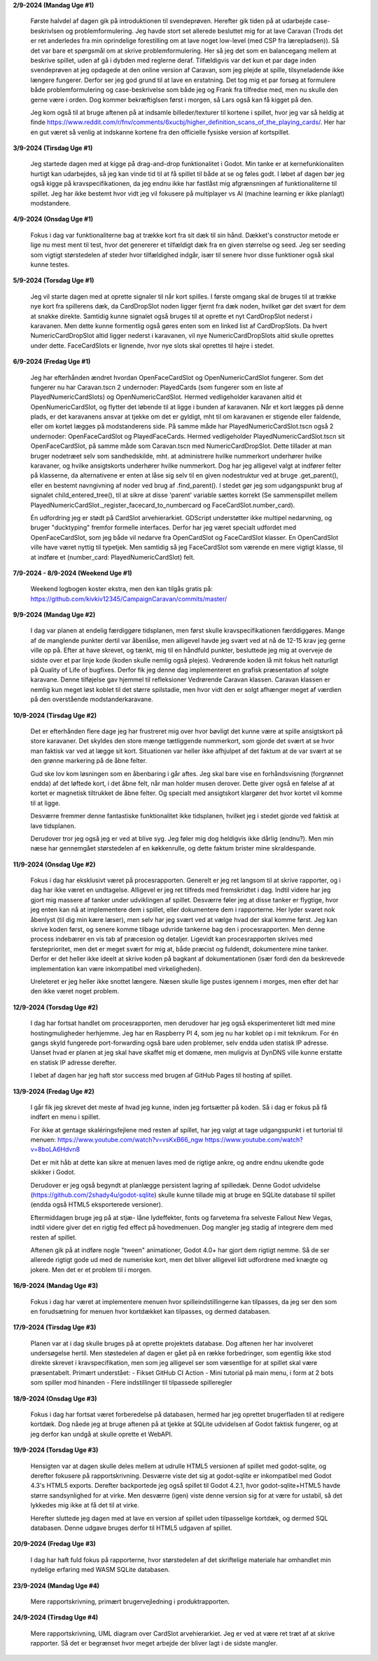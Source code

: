 
**2/9-2024 (Mandag Uge #1)**

    Første halvdel af dagen gik på introduktionen til svendeprøven. Herefter gik tiden på at udarbejde case-beskrivlsen og problemformulering.
    Jeg havde stort set allerede besluttet mig for at lave Caravan (Trods det er ret anderledes fra min oprindelige forestilling om at lave noget low-level (med CSP fra lærepladsen)).
    Så det var bare et spørgsmål om at skrive problemformulering. Her så jeg det som en balancegang mellem at beskrive spillet, uden af gå i dybden med reglerne deraf.
    Tilfældigvis var det kun et par dage inden svendeprøven at jeg opdagede at den online version af Caravan, som jeg plejde at spille, tilsyneladende ikke længere fungerer.
    Derfor ser jeg god grund til at lave en erstatning.
    Det tog mig et par forsøg at formulere både problemformulering og case-beskrivelse som både jeg og Frank fra tilfredse med,
    men nu skulle den gerne være i orden. Dog kommer bekræftiglsen først i morgen, så Lars også kan få kigget på den.

    Jeg kom også til at bruge aftenen på at indsamle billeder/texturer til kortene i spillet,
    hvor jeg var så heldig at finde https://www.reddit.com/r/fnv/comments/6xucbj/higher_definition_scans_of_the_playing_cards/.
    Her har en gut været så venlig at indskanne kortene fra den officielle fysiske version af kortspillet.


**3/9-2024 (Tirsdag Uge #1)**

    Jeg startede dagen med at kigge på drag-and-drop funktionalitet i Godot.
    Min tanke er at kernefunkionaliten hurtigt kan udarbejdes,
    så jeg kan vinde tid til at få spillet til både at se og føles godt.
    I løbet af dagen bør jeg også kigge på kravspecifikationen,
    da jeg endnu ikke har fastlåst mig afgrænsningen af funktionaliterne til spillet.
    Jeg har ikke bestemt hvor vidt jeg vil fokusere på multiplayer vs AI (machine learning er ikke planlagt) modstandere.


**4/9-2024 (Onsdag Uge #1)**

    Fokus i dag var funktionaliterne bag at trække kort fra sit dæk til sin hånd.
    Dækket's constructor metode er lige nu mest ment til test,
    hvor det genererer et tilfældigt dæk fra en given størrelse og seed.
    Jeg ser seeding som vigtigt størstedelen af steder hvor tilfældighed indgår,
    især til senere hvor disse funktioner også skal kunne testes.


**5/9-2024 (Torsdag Uge #1)**

    Jeg vil starte dagen med at oprette signaler til når kort spilles.
    I første omgang skal de bruges til at trække nye kort fra spillerens dæk,
    da CardDropSlot noden ligger fjernt fra dæk noden, hvilket gør det svært for dem at snakke direkte.
    Samtidig kunne signalet også bruges til at oprette et nyt CardDropSlot nederst i karavanen.
    Men dette kunne formentlig også gøres enten som en linked list af CardDropSlots.
    Da hvert NumericCardDropSlot altid ligger nederst i karavanen,
    vil nye NumericCardDropSlots altid skulle oprettes under dette.
    FaceCardSlots er lignende, hvor nye slots skal oprettes til højre i stedet.


**6/9-2024 (Fredag Uge #1)**

    Jeg har efterhånden ændret hvordan OpenFaceCardSlot og OpenNumericCardSlot fungerer.
    Som det fungerer nu har Caravan.tscn 2 undernoder: PlayedCards (som fungerer som en liste af PlayedNumericCardSlots)
    og OpenNumericCardSlot. Hermed vedligeholder karavanen altid ét OpenNumericCardSlot, og flytter det løbende til at ligge i bunden af karavanen.
    Når et kort lægges på denne plads, er det karavanens ansvar at tjekke om det er gyldigt,
    mht til om karavanen er stigende eller faldende, eller om kortet lægges på modstanderens side.
    På samme måde har PlayedNumericCardSlot.tscn også 2 undernoder: OpenFaceCardSlot og PlayedFaceCards.
    Hermed vedligeholder PlayedNumericCardSlot.tscn sit OpenFaceCardSlot, på samme måde som Caravan.tscn med NumericCardDropSlot.
    Dette tillader at man bruger nodetræet selv som sandhedskilde, mht. at administrere hvilke nummerkort underhører hvilke karavaner,
    og hvilke ansigtskorts underhører hvilke nummerkort.
    Dog har jeg alligevel valgt at indfører felter på klasserne,
    da alternativene er enten at låse sig selv til en given nodestruktur ved at bruge .get_parent(),
    eller en bestemt navngivning af noder ved brug af .find_parent().
    I stedet gør jeg som udgangspunkt brug af signalet child_entered_tree(),
    til at sikre at disse 'parent' variable sættes korrekt
    (Se sammenspillet mellem PlayedNumericCardSlot._register_facecard_to_numbercard og FaceCardSlot.number_card).

    Én udfordring jeg er stødt på CardSlot arvehierarkiet. GDScript understøtter ikke multipel nedarvning,
    og bruger "ducktyping" fremfor formelle interfaces. 
    Derfor har jeg været specialt udfordet med OpenFaceCardSlot, som jeg både vil nedarve fra OpenCardSlot og FaceCardSlot klasser.
    En OpenCardSlot ville have været nyttig til typetjek.
    Men samtidig så jeg FaceCardSlot som værende en mere vigtigt klasse, til at indføre et (number_card: PlayedNumericCardSlot) felt.


**7/9-2024 - 8/9-2024 (Weekend Uge #1)**

    Weekend logbogen koster ekstra, men den kan tilgås gratis på:
    https://github.com/kivkiv12345/CampaignCaravan/commits/master/


**9/9-2024 (Mandag Uge #2)**

    I dag var planen at endelig færdiggøre tidsplanen, men først skulle kravspecifikationen færddiggøres.
    Mange af de manglende punkter dertil var åbenlåse, men alligevel havde jeg svært ved at nå de 12-15 krav jeg gerne ville op på.
    Efter at have skrevet, og tænkt, mig til en håndfuld punkter, besluttede jeg mig at overveje de sidste over et par linje kode (koden skulle nemlig også plejes).
    Vedrørende koden lå mit fokus helt naturligt på Quality of Life of bugfixes. Derfor fik jeg denne dag implementeret en grafisk præsentation af solgte karavane.
    Denne tilføjelse gav hjemmel til refleksioner Vedrørende Caravan klassen. Caravan klassen er nemlig kun meget løst koblet til det større spilstadie,
    men hvor vidt den er solgt afhænger meget af værdien på den overstående modstanderkaravane.


**10/9-2024 (Tirsdag Uge #2)**

    Det er efterhånden flere dage jeg har frustreret mig over hvor bøvligt det kunne være at spille ansigtskort på store karavaner.
    Det skyldes den store mænge tætliggende nummerkort, som gjorde det svært at se hvor man faktisk var ved at lægge sit kort.
    Situationen var heller ikke afhjulpet af det faktum at de var svært at se den grønne markering på de åbne felter.

    Gud ske lov kom løsningen som en åbenbaring i går aftes.
    Jeg skal bare vise en forhåndsvisning (forgrønnet endda) af det løftede kort,
    i det åbne felt, når man holder musen derover.
    Dette giver også en følelse af at kortet er magnetisk tiltrukket de åbne felter.
    Og specialt med ansigtskort klargører det hvor kortet vil komme til at ligge.

    Desværre fremmer denne fantastiske funktionalitet ikke tidsplanen,
    hvilket jeg i stedet gjorde ved faktisk at lave tidsplanen.

    Derudover tror jeg også jeg er ved at blive syg. Jeg føler mig dog heldigvis ikke dårlig (endnu?).
    Men min næse har gennemgået størstedelen af en køkkenrulle, og dette faktum brister mine skraldespande.


**11/9-2024 (Onsdag Uge #2)**

    Fokus i dag har eksklusivt været på procesrapporten.
    Generelt er jeg ret langsom til at skrive rapporter, og i dag har ikke været en undtagelse.
    Alligevel er jeg ret tilfreds med fremskridtet i dag.
    Indtil videre har jeg gjort mig massere af tanker under udviklingen af spillet.
    Desværre føler jeg at disse tanker er flygtige, hvor jeg enten kan nå at implementere dem i spillet,
    eller dokumentere dem i rapporterne.
    Her lyder svaret nok åbenlyst (til dig min kære læser),
    men selv har jeg svært ved at vælge hvad der skal komme først.
    Jeg kan skrive koden først, og senere komme tilbage udvride tankerne bag den i procesrapporten.
    Men denne process indebærer en vis tab af præcesion og detaljer.
    Ligevidt kan procesrapporten skrives med førsteprioritet,
    men det er meget svært for mig at, både præcist og fuldendt, dokumentere mine tanker.
    Derfor er det heller ikke ideelt at skrive koden på bagkant af dokumentationen
    (især fordi den da beskrevede implementation kan være inkompatibel med virkeligheden).

    Ureleteret er jeg heller ikke snottet længere.
    Næsen skulle lige pustes igennem i morges, men efter det har den ikke været noget problem.


**12/9-2024 (Torsdag Uge #2)**

    I dag har fortsat handlet om procesrapporten,
    men derudover har jeg også eksperimenteret lidt med mine hostingmuligheder herhjemme.
    Jeg har en Raspberry PI 4, som jeg nu har koblet op i mit teknikrum.
    For én gangs skyld fungerede port-forwarding også bare uden problemer,
    selv endda uden statisk IP adresse.
    Uanset hvad er planen at jeg skal have skaffet mig et domæne,
    men muligvis at DynDNS ville kunne erstatte en statisk IP adresse derefter.

    I løbet af dagen har jeg haft stor success med brugen af GitHub Pages til hosting af spillet.


**13/9-2024 (Fredag Uge #2)**

    I går fik jeg skrevet det meste af hvad jeg kunne, inden jeg fortsætter på koden.
    Så i dag er fokus på få indført en menu i spillet.

    For ikke at gentage skaléringsfejlene med resten af spillet,
    har jeg valgt at tage udgangspunkt i et turtorial til menuen:
    https://www.youtube.com/watch?v=vsKxB66_ngw
    https://www.youtube.com/watch?v=8boLA6Hdvn8

    Det er mit håb at dette kan sikre at menuen laves med de rigtige ankre,
    og andre endnu ukendte gode skikker i Godot.

    Derudover er jeg også begyndt at planlægge persistent lagring af spilledæk.
    Denne Godot udvidelse (https://github.com/2shady4u/godot-sqlite)
    skulle kunne tillade mig at bruge en SQLite database til spillet (endda også HTML5 eksporterede versioner).

    Eftermiddagen bruge jeg på at stjæ- låne lydeffekter, fonts og farvetema fra selveste Fallout New Vegas,
    indtil videre giver det en rigtig fed effect på hovedmenuen.
    Dog mangler jeg stadig af integrere dem med resten af spillet.

    Aftenen gik på at indføre nogle "tween" animationer,
    Godot 4.0+ har gjort dem rigtigt nemme.
    Så de ser allerede rigtigt gode ud med de numeriske kort,
    men det bliver alligevel lidt udfordrene med knægte og jokere.
    Men det er et problem til i morgen.


**16/9-2024 (Mandag Uge #3)**

    Fokus i dag har været at implementere menuen hvor spilleindstillingerne kan tilpasses,
    da jeg ser den som en forudsætning for menuen hvor kortdækket kan tilpasses, og dermed databasen.


**17/9-2024 (Tirsdag Uge #3)**

    Planen var at i dag skulle bruges på at oprette projektets database.
    Dog aftenen her har involveret undersøgelse hertil.
    Men støstedelen af dagen er gået på en række forbedringer,
    som egentlig ikke stod direkte skrevet i kravspecifikation,
    men som jeg alligevel ser som væsentlige for at spillet skal være præsentabelt.
    Primært understået:
    - Fikset GitHub CI Action
    - Mini tutorial på main menu, i form at 2 bots som spiller mod hinanden
    - Flere indstillinger til tilpassede spilleregler


**18/9-2024 (Onsdag Uge #3)**

    Fokus i dag har fortsat været forberedelse på databasen,
    hermed har jeg oprettet brugerfladen til at redigere kortdæk.
    Dog nåede jeg at bruge aftenen på at tjekke at SQLite udvidelsen af Godot faktisk fungerer,
    og at jeg derfor kan undgå at skulle oprette et WebAPI.


**19/9-2024 (Torsdag Uge #3)**

    Hensigten var at dagen skulle deles mellem at udrulle HTML5 versionen af spillet med godot-sqlite,
    og derefter fokusere på rapportskrivning.
    Desværre viste det sig at godot-sqlite er inkompatibel med Godot 4.3's HTML5 exports.
    Derefter backportede jeg også spillet til Godot 4.2.1,
    hvor godot-sqlite+HTML5 havde større sandsynlighed for at virke.
    Men desværre (igen) viste denne version sig for at være for ustabil,
    så det lykkedes mig ikke at få det til at virke.

    Herefter sluttede jeg dagen med at lave en version af spillet uden tilpasselige kortdæk,
    og dermed SQL databasen. Denne udgave bruges derfor til HTML5 udgaven af spillet.


**20/9-2024 (Fredag Uge #3)**

    I dag har haft fuld fokus på rapporterne,
    hvor størstedelen af det skriftelige materiale har omhandlet min nydelige erfaring med WASM SQLite databasen.


**23/9-2024 (Mandag Uge #4)**

    Mere rapportskrivning, primært brugervejledning i produktrapporten.


**24/9-2024 (Tirsdag Uge #4)**

    Mere rapportskrivning, UML diagram over CardSlot arvehierarkiet.
    Jeg er ved at være ret træt af at skrive rapporter.
    Så det er begrænset hvor meget arbejde der bliver lagt i de sidste mangler.
